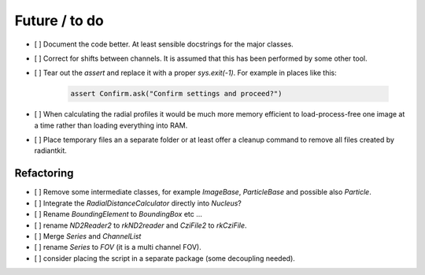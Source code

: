 Future / to do
==============

- [ ] Document the code better. At least sensible docstrings for the
  major classes.

- [ ] Correct for shifts between channels. It is assumed that this has
  been performed by some other tool.

- [ ] Tear out the `assert` and replace it with a proper
  `sys.exit(-1)`. For example in places like this:

   .. code:: python

      assert Confirm.ask("Confirm settings and proceed?")

- [ ] When calculating the radial profiles it would be much more
  memory efficient to load-process-free one image at a time rather
  than loading everything into RAM.

- [ ] Place temporary files an a separate folder or at least offer a
  cleanup command to remove all files created by radiantkit.


Refactoring
-----------

- [ ] Remove some intermediate classes, for example `ImageBase`,
  `ParticleBase` and possible also `Particle`.

- [ ] Integrate the `RadialDistanceCalculator` directly into `Nucleus`?

- [ ] Rename `BoundingElement` to `BoundingBox` etc ...

- [ ] rename `ND2Reader2` to `rkND2reader` and `CziFile2` to `rkCziFile`.

- [ ] Merge `Series` and `ChannelList`

- [ ] rename `Series` to `FOV` (it is a multi channel FOV).

- [ ] consider placing the script in a separate package (some
  decoupling needed).
